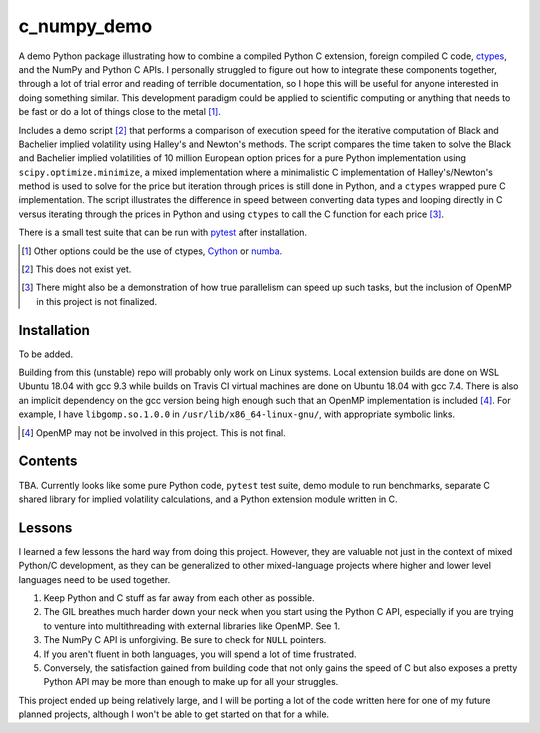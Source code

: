 .. README for c_numpy_demo

c_numpy_demo
============

.. image:: https://img.shields.io/travis/phetdam/c_numpy_demo?logo=travis
   :target: https://travis-ci.org/github/phetdam/c_numpy_demo
   :alt: Travis (.org)

A demo Python package illustrating how to combine a compiled Python C extension,
foreign compiled C code, ctypes__, and the NumPy and Python C APIs. I personally
struggled to figure out how to integrate these components together, through a
lot of trial error and reading of terrible documentation, so I hope this will be
useful for anyone interested in doing something similar. This development
paradigm could be applied to scientific computing or anything that needs to be
fast or do a lot of things close to the metal [#]_.

Includes a demo script [#]_ that performs a comparison of execution speed for
the iterative computation of Black and Bachelier implied volatility using
Halley's and Newton's methods. The script compares the time taken to solve the
Black and Bachelier implied volatilities of 10 million European option prices
for a pure Python implementation using ``scipy.optimize.minimize``, a mixed 
implementation where a minimalistic C implementation of Halley's/Newton's method
is used to solve for the price but iteration through prices is still done in
Python, and a ``ctypes`` wrapped pure C implementation. The script illustrates
the difference in speed between converting data types and looping directly in C
versus iterating through the prices in Python and using ``ctypes`` to call the C
function for each price [#]_.

There is a small test suite that can be run with pytest__ after installation.

.. [#] Other options could be the use of ctypes, Cython__ or numba__.

.. [#] This does not exist yet.

.. [#] There might also be a demonstration of how true parallelism can speed up
   such tasks, but the inclusion of OpenMP in this project is not finalized.

.. __: https://docs.python.org/3/library/ctypes.html

.. __: https://docs.pytest.org/en/stable/contents.html

.. __: https://cython.readthedocs.io/en/latest/index.html

.. __: https://numba.readthedocs.io/en/stable/index.html

Installation
------------

To be added.

Building from this (unstable) repo will probably only work on Linux systems.
Local extension builds are done on WSL Ubuntu 18.04 with gcc 9.3 while builds on
Travis CI virtual machines are done on Ubuntu 18.04 with gcc 7.4. There is also
an implicit dependency on the gcc version being high enough such that an OpenMP
implementation is included [#]_. For example, I have ``libgomp.so.1.0.0`` in
``/usr/lib/x86_64-linux-gnu/``, with appropriate symbolic links.

.. [#] OpenMP may not be involved in this project. This is not final.

Contents
--------

TBA. Currently looks like some pure Python code, ``pytest`` test suite,
demo module to run benchmarks, separate C shared library for implied volatility
calculations, and a Python extension module written in C.

Lessons
-------

I learned a few lessons the hard way from doing this project. However, they are
valuable not just in the context of mixed Python/C development, as they can be
generalized to other mixed-language projects where higher and lower level
languages need to be used together.

1. Keep Python and C stuff as far away from each other as possible.
2. The GIL breathes much harder down your neck when you start using the Python
   C API, especially if you are trying to venture into multithreading with
   external libraries like OpenMP. See 1.
3. The NumPy C API is unforgiving. Be sure to check for ``NULL`` pointers.
4. If you aren't fluent in both languages, you will spend a lot of time
   frustrated.
5. Conversely, the satisfaction gained from building code that not only gains
   the speed of C but also exposes a pretty Python API may be more than enough
   to make up for all your struggles.

This project ended up being relatively large, and I will be porting a lot of the
code written here for one of my future planned projects, although I won't be
able to get started on that for a while.